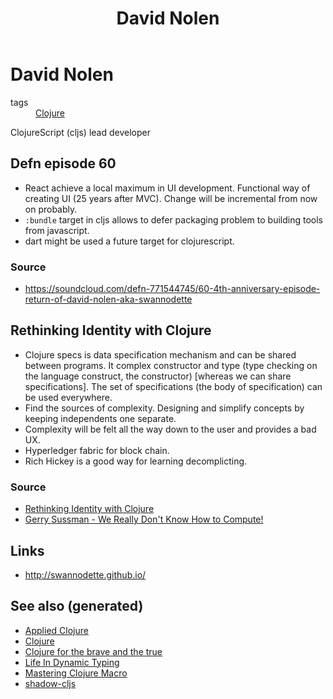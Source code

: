 #+TITLE: David Nolen
#+OPTIONS: toc:nil
#+ROAM_ALIAS: david-nolen
#+ROAM_TAGS: clj cljs

* David Nolen

- tags :: [[file:../decks/clojure.org][Clojure]]

ClojureScript (cljs) lead developer

** Defn episode 60

   - React achieve a local maximum in UI development. Functional way of
     creating UI (25 years after MVC). Change will be incremental from now on
     probably.
   - =:bundle= target in cljs allows to defer packaging problem to building
     tools from javascript.
   - dart might be used a future target for clojurescript.

*** Source
    - https://soundcloud.com/defn-771544745/60-4th-anniversary-episode-return-of-david-nolen-aka-swannodette

** Rethinking Identity with Clojure

   - Clojure specs is data specification mechanism and can be shared between
     programs. It complex constructor and type (type checking on the language
     construct, the constructor) [whereas we can share specifications]. The set
     of specifications (the body of specification) can be used everywhere.
   - Find the sources of complexity. Designing and simplify concepts by keeping
     independents one separate.
   - Complexity will be felt all the way down to the user and provides a bad
     UX.
   - Hyperledger fabric for block chain.
   - Rich Hickey is a good way for learning decomplicting.

*** Source
    - [[https://www.youtube.com/watch?v=77b47P8EpfA][Rethinking Identity with Clojure]]
    - [[https://www.youtube.com/watch?v=O3tVctB_VSU][Gerry Sussman - We Really Don't Know How to Compute!]]


** Links
   - http://swannodette.github.io/

** See also (generated)

   - [[file:20200430155637-applied_clojure.org][Applied Clojure]]
   - [[file:../decks/clojure.org][Clojure]]
   - [[file:20200430160432-clojure_for_the_brave_and_the_true.org][Clojure for the brave and the true]]
   - [[file:20200430141226-life_in_dynamic_typing.org][Life In Dynamic Typing]]
   - [[file:20200430155438-mastering_clojure_macro.org][Mastering Clojure Macro]]
   - [[file:20200430154647-shadow_cljs.org][shadow-cljs]]

